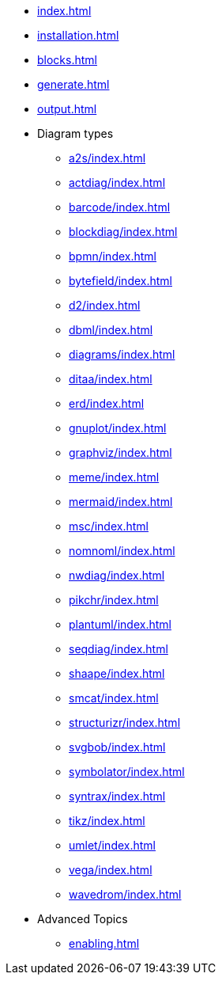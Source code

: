 * xref:index.adoc[]
* xref:installation.adoc[]
* xref:blocks.adoc[]
* xref:generate.adoc[]
* xref:output.adoc[]
* Diagram types
** xref:a2s/index.adoc[]
** xref:actdiag/index.adoc[]
** xref:barcode/index.adoc[]
** xref:blockdiag/index.adoc[]
** xref:bpmn/index.adoc[]
** xref:bytefield/index.adoc[]
** xref:d2/index.adoc[]
** xref:dbml/index.adoc[]
** xref:diagrams/index.adoc[]
** xref:ditaa/index.adoc[]
** xref:erd/index.adoc[]
** xref:gnuplot/index.adoc[]
** xref:graphviz/index.adoc[]
** xref:meme/index.adoc[]
** xref:mermaid/index.adoc[]
** xref:msc/index.adoc[]
** xref:nomnoml/index.adoc[]
** xref:nwdiag/index.adoc[]
** xref:pikchr/index.adoc[]
** xref:plantuml/index.adoc[]
** xref:seqdiag/index.adoc[]
** xref:shaape/index.adoc[]
** xref:smcat/index.adoc[]
** xref:structurizr/index.adoc[]
** xref:svgbob/index.adoc[]
** xref:symbolator/index.adoc[]
** xref:syntrax/index.adoc[]
** xref:tikz/index.adoc[]
** xref:umlet/index.adoc[]
** xref:vega/index.adoc[]
** xref:wavedrom/index.adoc[]
* Advanced Topics
** xref:enabling.adoc[]
